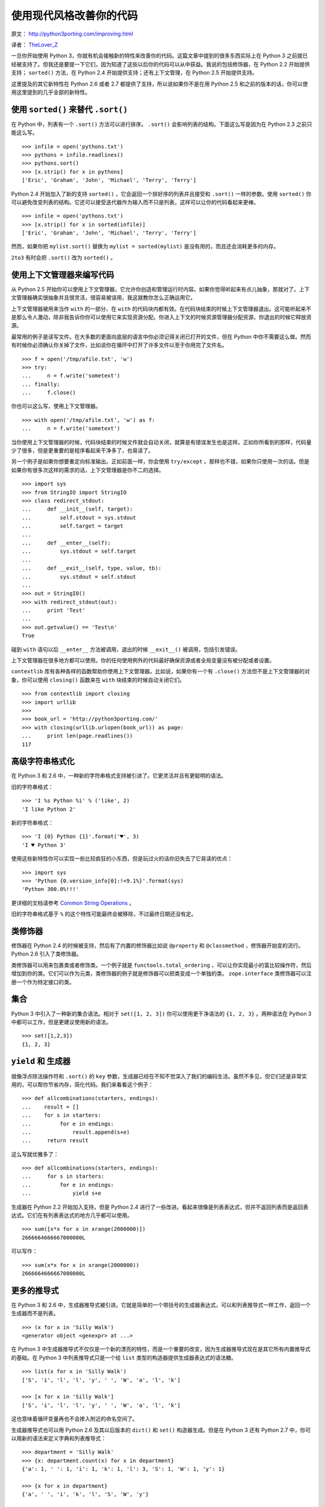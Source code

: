 使用现代风格改善你的代码
============================

原文： `<http://python3porting.com/improving.html>`_

译者： `TheLover_Z <http://zhuang13.de>`_ 

一旦你开始使用 Python 3，你就有机会接触新的特性来改善你的代码。这篇文章中提到的很多东西实际上在 Python 3 之前就已经被支持了。但我还是要提一下它们，因为知道了这些以后你的代码可以从中获益。我说的包括修饰器，在 Python 2.2 开始提供支持； ``sorted()`` 方法，在 Python 2.4 开始提供支持；还有上下文管理，在 Python 2.5 开始提供支持。

这里提及的其它新特性在 Python 2.6 或者 2.7 都提供了支持，所以说如果你不是在用 Python 2.5 和之前的版本的话，你可以使用这里提到的几乎全部的新特性。

使用 ``sorted()`` 来替代 ``.sort()``
--------------------------------------

在 Python 中，列表有一个 ``.sort()`` 方法可以进行排序。 ``.sort()`` 会影响列表的结构。下面这么写是因为在 Python 2.3 之前只能这么写。

::

    >>> infile = open('pythons.txt')
    >>> pythons = infile.readlines()
    >>> pythons.sort()
    >>> [x.strip() for x in pythons]
    ['Eric', 'Graham', 'John', 'Michael', 'Terry', 'Terry']

Python 2.4 开始加入了新的支持 ``sorted()`` ，它会返回一个排好序的列表并且接受和 ``.sort()`` 一样的参数。使用 ``sorted()`` 你可以避免改变列表的结构。它还可以接受迭代器作为输入而不只是列表，这样可以让你的代码看起来更棒。

::

    >>> infile = open('pythons.txt')
    >>> [x.strip() for x in sorted(infile)]
    ['Eric', 'Graham', 'John', 'Michael', 'Terry', 'Terry']

然而，如果你把 ``mylist.sort()`` 替换为 ``mylist = sorted(mylist)`` 是没有用的，而且还会消耗更多的内存。

``2to3`` 有时会把 ``.sort()`` 改为 ``sorted()`` 。

使用上下文管理器来编写代码
--------------------------

从 Python 2.5 开始你可以使用上下文管理器，它允许你创造和管理运行时内容。如果你觉得听起来有点儿抽象，那就对了。上下文管理器确实很抽象并且很灵活，很容易被误用，我这就教你怎么正确运用它。

上下文管理器被用来当作 ``with`` 的一部分，在 ``with`` 的代码块内都有效。在代码块结束的时候上下文管理器退出。这可能听起来不是那么令人激动，除非我告诉你你可以使用它来实现资源分配。你进入上下文的时候资源管理器分配资源，你退出的时候它释放资源。

最常用的例子是读写文件。在大多数的更面向底层的语言中你必须记得关闭已打开的文件，但在 Python 中你不需要这么做。然而有时候你必须确认你关掉了文件，比如说你在循环中打开了许多文件以至于你用完了文件名。

::

    >>> f = open('/tmp/afile.txt', 'w')
    >>> try:
    ...     n = f.write('sometext')
    ... finally:
    ...     f.close()

你也可以这么写，使用上下文管理器。

::

    >>> with open('/tmp/afile.txt', 'w') as f:
    ...     n = f.write('sometext')

当你使用上下文管理器的时候，代码块结束的时候文件就会自动关闭，就算是有错误发生也是这样。正如你所看到的那样，代码量少了很多，但是更重要的是程序看起来干净多了，也易读了。

另一个例子是如果你想要重定向标准输出。正如前面一样，你会使用 ``try/except`` 。那样也不错，如果你只使用一次的话。但是如果你有很多次这样的需求的话，上下文管理器是你不二的选择。

::

    >>> import sys
    >>> from StringIO import StringIO
    >>> class redirect_stdout:
    ...     def __init__(self, target):
    ...         self.stdout = sys.stdout
    ...         self.target = target
    ...
    ...     def __enter__(self):
    ...         sys.stdout = self.target
    ...
    ...     def __exit__(self, type, value, tb):
    ...         sys.stdout = self.stdout
    ...
    >>> out = StringIO()
    >>> with redirect_stdout(out):
    ...     print 'Test'
    ...
    >>> out.getvalue() == 'Test\n'
    True

碰到 ``with`` 语句以后 ``__enter__`` 方法被调用，退出的时候 ``__exit__()`` 被调用，包括引发错误。

上下文管理器在很多地方都可以使用。你的任何使用例外的代码最好确保资源或者全局变量没有被分配或者设置。

``contextlib`` 库有各种各样的函数帮助你使用上下文管理器。比如说，如果你有一个有 ``.close()`` 方法但不是上下文管理器的对象，你可以使用 ``closing()`` 函数来在 ``with`` 块结束的时候自动关闭它们。

::

    >>> from contextlib import closing
    >>> import urllib
    >>> 
    >>> book_url = 'http://python3porting.com/'
    >>> with closing(urllib.urlopen(book_url)) as page:
    ...     print len(page.readlines())
    117

高级字符串格式化
-----------------

在 Python 3 和 2.6 中，一种新的字符串格式支持被引进了。它更灵活并且有更聪明的语法。

旧的字符串格式：

::

    >>> 'I %s Python %i' % ('like', 2)
    'I like Python 2'

新的字符串格式：

::

    >>> 'I {0} Python {1}'.format('♥', 3)
    'I ♥ Python 3'

使用这些新特性你可以实现一些比较疯狂的小东西，但是玩过火的话你旧失去了它易读的优点：

::

    >>> import sys
    >>> 'Python {0.version_info[0]:!<9.1%}'.format(sys)
    'Python 300.0%!!!'

更详细的文档请参考 `Common String Operations <http://docs.python.org/library/string.html#format-string-syntax>`_ 。

旧的字符串格式基于 ``%`` 的这个特性可能最终会被移除，不过最终日期还没有定。

类修饰器
-------------

修饰器在 Python 2.4 的时候被支持，然后有了内置的修饰器比如说 ``@property`` 和 ``@classmethod`` ，修饰器开始变的流行。Python 2.6 引入了类修饰器。

类修饰器可以用来包裹类或者修饰类。一个例子就是 ``functools.total_ordering`` ，可以让你实现最小的富比较操作符，然后增加到你的类。它们可以作为元类，类修饰器的例子就是修饰器可以把类变成一个单独的类。 ``zope.interface`` 类修饰器可以注册一个作为特定接口的类。

集合
----------

Python 3 中引入了一种新的集合语法。相对于 ``set([1, 2, 3])`` 你可以使用更干净语法的 ``{1, 2, 3}`` 。两种语法在 Python 3 中都可以工作，但是更建议使用新的语法。

::

    >>> set([1,2,3])
    {1, 2, 3}

``yield`` 和 生成器
-----------------------

就像浮点除法操作符和 ``.sort()`` 的 ``key`` 参数，生成器已经在不知不觉深入了我们的编码生活。虽然不多见，但它们还是非常实用的，可以帮你节省内存，简化代码。我们来看看这个例子：

::

    >>> def allcombinations(starters, endings):
    ...    result = []
    ...    for s in starters:
    ...         for e in endings:
    ...             result.append(s+e)
    ...     return result

这么写就优雅多了：

::

    >>> def allcombinations(starters, endings):
    ...     for s in starters:
    ...         for e in endings:
    ...             yield s+e

生成器在 Python 2.2 开始加入支持，但是 Python 2.4 进行了一些改进。看起来很像是列表表达式，但并不返回列表而是返回表达式。它们在有列表表达式的地方几乎都可以使用。

::

    >>> sum([x*x for x in xrange(2000000)])
    2666664666667000000L

可以写作：

::

    >>> sum(x*x for x in xrange(2000000))
    2666664666667000000L

更多的推导式
-------------

在 Python 3 和 2.6 中，生成器推导式被引进。它就是简单的一个带括号的生成器表达式，可以和列表推导式一样工作，返回一个生成器而不是列表。

::

    >>> (x for x in 'Silly Walk')
    <generator object <genexpr> at ...>

在 Python 3 中生成器推导式不仅仅是一个新的漂亮的特性，而是一个重要的改变，因为生成器推导式现在是其它所有内置推导式的基础。在 Python 3 中列表推导式只是一个给 ``list`` 类型的构造器提供生成器表达式的语法糖。

::

    >>> list(x for x in 'Silly Walk')
    ['S', 'i', 'l', 'l', 'y', ' ', 'W', 'a', 'l', 'k']

    >>> [x for x in 'Silly Walk']
    ['S', 'i', 'l', 'l', 'y', ' ', 'W', 'a', 'l', 'k']

这也意味着循环变量再也不会掺入附近的命名空间了。

生成器推导式也可以用 Python 2.6 及其以后版本的 ``dict()`` 和 ``set()`` 构造器生成。但是在 Python 3 还有 Python 2.7 中，你可以用新的语法来定义字典和列表推导式：

::

    >>> department = 'Silly Walk'
    >>> {x: department.count(x) for x in department}
    {'a': 1, ' ': 1, 'i': 1, 'k': 1, 'l': 3, 'S': 1, 'W': 1, 'y': 1}

    >>> {x for x in department}
    {'a', ' ', 'i', 'k', 'l', 'S', 'W', 'y'}

新的模块
----------

还有许多新的模块值得你一看。在这里我就不多说了，因为大多数如果你不重写软件的话可能获益不多，但你应该知道它们存在。你可以翻看一下 Python 文档来了解一下。

``abc`` 
~~~~~~~~~~~~~~~~

``abc`` 模块包含了对生成抽象的基础类的支持，你可以 **标记** 一个基础类的方法或者属性为“抽象”，意思是你必须在子类中进行实现，否则无法实例化。

抽象基础类也可以创建没有实体方法的类，用于定义接口。

``abc`` 模块在 Python 2.6 及其以后的版本被支持。

``multiprocessing`` 和 ``future``
~~~~~~~~~~~~~~~~~~~~~~~~~~~~~~~~~~~~~~~~~

``multiprocessing`` 是一个新的模块，用于进行多进程操作，它允许你拥有进程队列和使用锁，还有用于同步进程的 `信号标 <http://zh.wikipedia.org/wiki/%E4%BF%A1%E8%99%9F%E6%A8%99>`_ 。

``multiprocessing`` 在 Python 2.6 以后被加入支持。在 2.4 和 2.5 你可以使用 `CheeseShop <http://pypi.python.org/pypi/multiprocessing>`_ 。

如果你要做并发你可以看一下 ``future`` 模块，在 Python 3.2 引入了这个模块，在 Python 2.5 及以后的版本可以用 `参考这里 <http://pypi.python.org/pypi/futures/>`_ 。

``numbers`` 和 ``fractions``
~~~~~~~~~~~~~~~~~~~~~~~~~~~~~~~~

Python 3 加入了这个库。大多数情况下你不会注意到它，但是很有趣的是 ``fractions`` 模块，在 Python 2.6 被支持。

::

    >>> from fractions import Fraction
    >>> Fraction(3,4) / Fraction('2/3')
    Fraction(9, 8)

还有 ``numbers`` 模块，包含支持所有数字类型的抽象基础类。如果你正在实现你自己的数字类型的话，那么它非常有用。


中英文对照
-----------

生成器推导式 - generator comprehension

列表推导式 － list comprehension

生成器 － generator

抽象的基础类 － abstract base classes
